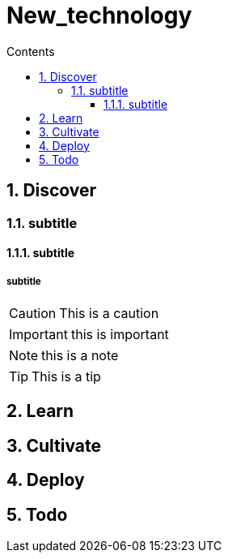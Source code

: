 = New_technology
// writing comments after settings is not caught by the linter, but it does not work either, so ... // don't do this
:icons: font
// ifndef::env-github[:icons: font]
// ifdef::env-github[]
// // :status:
// :outfilesuffix: .adoc
// :caution-caption: :fire:
// :important-caption: :exclamation:
// :note-caption: :paperclip:
// :tip-caption: :bulb:
// :warning-caption: :warning:
// endif::[]
//:repoducible:
//:source-highlighter: coderay
//:listing-caption: Listing
//:pdf-page-size: A4
//:docinfo: private-head
//:idprefix:
//:idseparator: -
//:sectanchors:
//:sectlinks:
//:quick-uri: http://asciidoctor.org/docs/asciidoc-syntax-quick-reference/
:toc: // gets a ToC after the title
:toc-title: Contents
:toclevels: 3
:sectnums: // gets ToC sections to be numbered
:sectnumlevels: 3 // max # of numbering levels
//:icons: font	// gets admonition paragraphs to use Font Awesome

== Discover

=== subtitle

==== subtitle

===== subtitle

CAUTION: This is a caution

IMPORTANT: this is important

NOTE: this is a note

TIP: This is a tip

== Learn

== Cultivate

== Deploy

== Todo